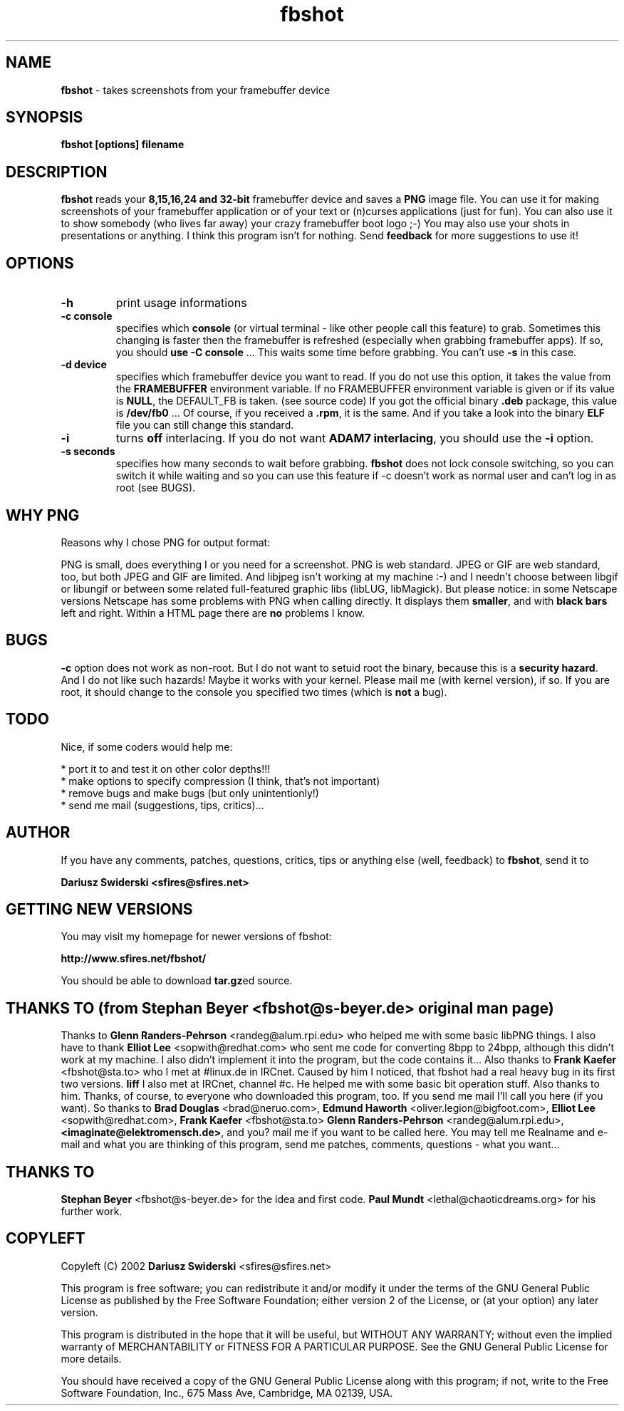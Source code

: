 .TH fbshot 1 "(C) 2002 Dariusz Swiderski, GPL"
.SH NAME
\fBfbshot\fP - takes screenshots from your framebuffer device
.SH SYNOPSIS
.B fbshot [options] filename
.SH DESCRIPTION
.B fbshot
reads your \fB8,15,16,24 and 32-bit\fP framebuffer device and saves a \fBPNG\fP image
file. You can use it for making screenshots of your framebuffer 
application or of your text or (n)curses applications (just
for fun). You can also use it to show somebody (who lives far away) 
your crazy framebuffer boot logo ;-) You may also use your shots in
presentations or anything. I think this program isn't for nothing.
Send \fBfeedback\fP for more suggestions to use it!
.SH OPTIONS
.TP
.B -h
print usage informations
.TP
.B -c console
specifies which \fBconsole\fP (or virtual terminal - like other 
people call this feature) to grab. Sometimes this changing is 
faster then the framebuffer is refreshed (especially when grabbing
framebuffer apps). If so, you should \fBuse -C console\fP ... This
waits some time before grabbing. You can't use \fB-s\fP in this case.
.TP
.B -d device
specifies which framebuffer device you want to read. If 
you do not use this option, it takes the value from the 
\fBFRAMEBUFFER\fP environment variable. If no FRAMEBUFFER 
environment variable is given or if its value is \fBNULL\fP, the
DEFAULT_FB is taken. (see source code) If you got the official 
binary \fB.deb\fP package, this value is \fB/dev/fb0\fP ... Of 
course, if you received a \fB.rpm\fP, it is the same. And if you
take a look into the binary \fBELF\fP file you can still change
this standard.
.TP
.B -i
turns \fBoff\fP interlacing. If you do not want \fBADAM7 interlacing\fP, 
you should use the \fB-i\fP option.
.TP
.B -s seconds
specifies how many seconds to wait before grabbing. \fBfbshot\fP
does not lock console switching, so you can switch it while 
waiting and so you can use this feature if -c doesn't work 
as normal user and can't log in as root (see BUGS).
.SH WHY PNG
Reasons why I chose PNG for output format:

PNG is small, does everything I or you need for a screenshot. PNG is web 
standard. JPEG or GIF are web standard, too, but both JPEG and GIF are limited.
And libjpeg isn't working at my machine :-) and I needn't choose between libgif
or libungif or between some related full-featured graphic libs (libLUG, 
libMagick). But please notice: in some Netscape versions Netscape has some problems
with PNG when calling directly. It displays them \fBsmaller\fP, and with \fBblack 
bars\fP left and right. Within a HTML page there are \fBno\fP problems I know.
.SH BUGS
\fB-c\fP option does not work as non-root. But I do not want to setuid root
the binary, because this is a \fBsecurity hazard\fP. And I do not like such
hazards! Maybe it works with your kernel. Please mail me (with kernel version),
if so. If you are root, it should change to the console you specified two 
times (which is \fBnot\fP a bug).
.SH TODO
Nice, if some coders would help me:
.nf

    * port it to and test it on other color depths!!!
    * make options to specify compression (I think, that's not important)
    * remove bugs and make bugs (but only unintentionly!)
    * send me mail (suggestions, tips, critics)...
.fi
.SH AUTHOR
If you have any comments, patches, questions, critics, tips or anything 
else (well, feedback) to \fBfbshot\fP, send it to 

    \fBDariusz Swiderski <sfires@sfires.net>\fP

.SH GETTING NEW VERSIONS
You may visit my homepage for newer versions of fbshot:

    \fBhttp://www.sfires.net/fbshot/\fP

You should be able to download \fBtar.gz\fPed source.
.SH THANKS TO (from \fBStephan Beyer\fP <fbshot@s-beyer.de> original man page)
Thanks to \fBGlenn Randers-Pehrson\fP <randeg@alum.rpi.edu> who helped
me with some basic libPNG things.
I also have to thank \fBElliot Lee\fP <sopwith@redhat.com> who sent 
me code for converting 8bpp to 24bpp, although this didn't work at my 
machine. I also didn't implement it into the program, but the code contains 
it...
Also thanks to \fBFrank Kaefer\fP <fbshot@sta.to> who I met at #linux.de 
in IRCnet. Caused by him I noticed, that fbshot had a real heavy bug in 
its first two versions.
\fBliff\fP I also met at IRCnet, channel #c. He helped me with some basic 
bit operation stuff. Also thanks to him. 
Thanks, of course, to everyone who downloaded this program, too. If you send 
me mail I'll call you here (if you want). 
So thanks to 
\fBBrad Douglas\fP <brad@neruo.com>, 
\fBEdmund Haworth\fP <oliver.legion@bigfoot.com>, 
\fBElliot Lee\fP <sopwith@redhat.com>, 
\fBFrank Kaefer\fP <fbshot@sta.to> 
\fBGlenn Randers-Pehrson\fP <randeg@alum.rpi.edu>, 
\fB<imaginate@elektromensch.de>\fP, 
and you? mail me if you want to be called here. 
You may tell me Realname and e-mail and what you are thinking of this program, 
send me patches, comments, questions - what you want...
.SH THANKS TO
\fBStephan Beyer\fP <fbshot@s-beyer.de> for the idea and first code.
\fBPaul Mundt\fP <lethal@chaoticdreams.org> for his further work.
.SH COPYLEFT
Copyleft (C) 2002 \fBDariusz Swiderski\fP <sfires@sfires.net>
.P
This program is free software; you can redistribute it and/or modify
it under the terms of the GNU General Public License as published by
the Free Software Foundation; either version 2 of the License, or
(at your option) any later version.
.P
This program is distributed in the hope that it will be useful,
but WITHOUT ANY WARRANTY; without even the implied warranty of
MERCHANTABILITY or FITNESS FOR A PARTICULAR PURPOSE.  See the
GNU General Public License for more details.
.P
You should have received a copy of the GNU General Public License
along with this program; if not, write to the Free Software
Foundation, Inc., 675 Mass Ave, Cambridge, MA 02139, USA.
